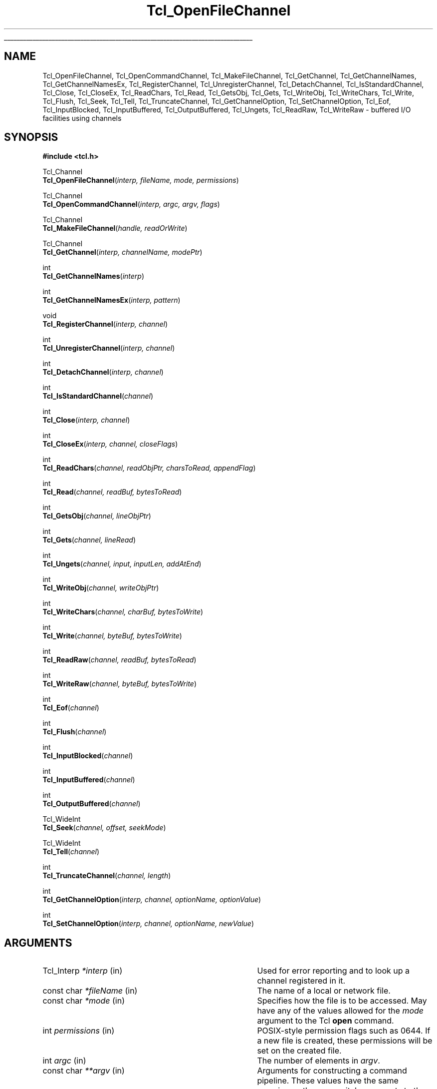 '\"
'\" Copyright (c) 1996-1997 Sun Microsystems, Inc.
'\"
'\" See the file "license.terms" for information on usage and redistribution
'\" of this file, and for a DISCLAIMER OF ALL WARRANTIES.
'\"
.TH Tcl_OpenFileChannel 3 8.3 Tcl "Tcl Library Procedures"
.\" The -*- nroff -*- definitions below are for supplemental macros used
.\" in Tcl/Tk manual entries.
.\"
.\" .AP type name in/out ?indent?
.\"	Start paragraph describing an argument to a library procedure.
.\"	type is type of argument (int, etc.), in/out is either "in", "out",
.\"	or "in/out" to describe whether procedure reads or modifies arg,
.\"	and indent is equivalent to second arg of .IP (shouldn't ever be
.\"	needed;  use .AS below instead)
.\"
.\" .AS ?type? ?name?
.\"	Give maximum sizes of arguments for setting tab stops.  Type and
.\"	name are examples of largest possible arguments that will be passed
.\"	to .AP later.  If args are omitted, default tab stops are used.
.\"
.\" .BS
.\"	Start box enclosure.  From here until next .BE, everything will be
.\"	enclosed in one large box.
.\"
.\" .BE
.\"	End of box enclosure.
.\"
.\" .CS
.\"	Begin code excerpt.
.\"
.\" .CE
.\"	End code excerpt.
.\"
.\" .VS ?version? ?br?
.\"	Begin vertical sidebar, for use in marking newly-changed parts
.\"	of man pages.  The first argument is ignored and used for recording
.\"	the version when the .VS was added, so that the sidebars can be
.\"	found and removed when they reach a certain age.  If another argument
.\"	is present, then a line break is forced before starting the sidebar.
.\"
.\" .VE
.\"	End of vertical sidebar.
.\"
.\" .DS
.\"	Begin an indented unfilled display.
.\"
.\" .DE
.\"	End of indented unfilled display.
.\"
.\" .SO ?manpage?
.\"	Start of list of standard options for a Tk widget. The manpage
.\"	argument defines where to look up the standard options; if
.\"	omitted, defaults to "options". The options follow on successive
.\"	lines, in three columns separated by tabs.
.\"
.\" .SE
.\"	End of list of standard options for a Tk widget.
.\"
.\" .OP cmdName dbName dbClass
.\"	Start of description of a specific option.  cmdName gives the
.\"	option's name as specified in the class command, dbName gives
.\"	the option's name in the option database, and dbClass gives
.\"	the option's class in the option database.
.\"
.\" .UL arg1 arg2
.\"	Print arg1 underlined, then print arg2 normally.
.\"
.\" .QW arg1 ?arg2?
.\"	Print arg1 in quotes, then arg2 normally (for trailing punctuation).
.\"
.\" .PQ arg1 ?arg2?
.\"	Print an open parenthesis, arg1 in quotes, then arg2 normally
.\"	(for trailing punctuation) and then a closing parenthesis.
.\"
.\"	# Set up traps and other miscellaneous stuff for Tcl/Tk man pages.
.if t .wh -1.3i ^B
.nr ^l \n(.l
.ad b
.\"	# Start an argument description
.de AP
.ie !"\\$4"" .TP \\$4
.el \{\
.   ie !"\\$2"" .TP \\n()Cu
.   el          .TP 15
.\}
.ta \\n()Au \\n()Bu
.ie !"\\$3"" \{\
\&\\$1 \\fI\\$2\\fP (\\$3)
.\".b
.\}
.el \{\
.br
.ie !"\\$2"" \{\
\&\\$1	\\fI\\$2\\fP
.\}
.el \{\
\&\\fI\\$1\\fP
.\}
.\}
..
.\"	# define tabbing values for .AP
.de AS
.nr )A 10n
.if !"\\$1"" .nr )A \\w'\\$1'u+3n
.nr )B \\n()Au+15n
.\"
.if !"\\$2"" .nr )B \\w'\\$2'u+\\n()Au+3n
.nr )C \\n()Bu+\\w'(in/out)'u+2n
..
.AS Tcl_Interp Tcl_CreateInterp in/out
.\"	# BS - start boxed text
.\"	# ^y = starting y location
.\"	# ^b = 1
.de BS
.br
.mk ^y
.nr ^b 1u
.if n .nf
.if n .ti 0
.if n \l'\\n(.lu\(ul'
.if n .fi
..
.\"	# BE - end boxed text (draw box now)
.de BE
.nf
.ti 0
.mk ^t
.ie n \l'\\n(^lu\(ul'
.el \{\
.\"	Draw four-sided box normally, but don't draw top of
.\"	box if the box started on an earlier page.
.ie !\\n(^b-1 \{\
\h'-1.5n'\L'|\\n(^yu-1v'\l'\\n(^lu+3n\(ul'\L'\\n(^tu+1v-\\n(^yu'\l'|0u-1.5n\(ul'
.\}
.el \}\
\h'-1.5n'\L'|\\n(^yu-1v'\h'\\n(^lu+3n'\L'\\n(^tu+1v-\\n(^yu'\l'|0u-1.5n\(ul'
.\}
.\}
.fi
.br
.nr ^b 0
..
.\"	# VS - start vertical sidebar
.\"	# ^Y = starting y location
.\"	# ^v = 1 (for troff;  for nroff this doesn't matter)
.de VS
.if !"\\$2"" .br
.mk ^Y
.ie n 'mc \s12\(br\s0
.el .nr ^v 1u
..
.\"	# VE - end of vertical sidebar
.de VE
.ie n 'mc
.el \{\
.ev 2
.nf
.ti 0
.mk ^t
\h'|\\n(^lu+3n'\L'|\\n(^Yu-1v\(bv'\v'\\n(^tu+1v-\\n(^Yu'\h'-|\\n(^lu+3n'
.sp -1
.fi
.ev
.\}
.nr ^v 0
..
.\"	# Special macro to handle page bottom:  finish off current
.\"	# box/sidebar if in box/sidebar mode, then invoked standard
.\"	# page bottom macro.
.de ^B
.ev 2
'ti 0
'nf
.mk ^t
.if \\n(^b \{\
.\"	Draw three-sided box if this is the box's first page,
.\"	draw two sides but no top otherwise.
.ie !\\n(^b-1 \h'-1.5n'\L'|\\n(^yu-1v'\l'\\n(^lu+3n\(ul'\L'\\n(^tu+1v-\\n(^yu'\h'|0u'\c
.el \h'-1.5n'\L'|\\n(^yu-1v'\h'\\n(^lu+3n'\L'\\n(^tu+1v-\\n(^yu'\h'|0u'\c
.\}
.if \\n(^v \{\
.nr ^x \\n(^tu+1v-\\n(^Yu
\kx\h'-\\nxu'\h'|\\n(^lu+3n'\ky\L'-\\n(^xu'\v'\\n(^xu'\h'|0u'\c
.\}
.bp
'fi
.ev
.if \\n(^b \{\
.mk ^y
.nr ^b 2
.\}
.if \\n(^v \{\
.mk ^Y
.\}
..
.\"	# DS - begin display
.de DS
.RS
.nf
.sp
..
.\"	# DE - end display
.de DE
.fi
.RE
.sp
..
.\"	# SO - start of list of standard options
.de SO
'ie '\\$1'' .ds So \\fBoptions\\fR
'el .ds So \\fB\\$1\\fR
.SH "STANDARD OPTIONS"
.LP
.nf
.ta 5.5c 11c
.ft B
..
.\"	# SE - end of list of standard options
.de SE
.fi
.ft R
.LP
See the \\*(So manual entry for details on the standard options.
..
.\"	# OP - start of full description for a single option
.de OP
.LP
.nf
.ta 4c
Command-Line Name:	\\fB\\$1\\fR
Database Name:	\\fB\\$2\\fR
Database Class:	\\fB\\$3\\fR
.fi
.IP
..
.\"	# CS - begin code excerpt
.de CS
.RS
.nf
.ta .25i .5i .75i 1i
..
.\"	# CE - end code excerpt
.de CE
.fi
.RE
..
.\"	# UL - underline word
.de UL
\\$1\l'|0\(ul'\\$2
..
.\"	# QW - apply quotation marks to word
.de QW
.ie '\\*(lq'"' ``\\$1''\\$2
.\"" fix emacs highlighting
.el \\*(lq\\$1\\*(rq\\$2
..
.\"	# PQ - apply parens and quotation marks to word
.de PQ
.ie '\\*(lq'"' (``\\$1''\\$2)\\$3
.\"" fix emacs highlighting
.el (\\*(lq\\$1\\*(rq\\$2)\\$3
..
.\"	# QR - quoted range
.de QR
.ie '\\*(lq'"' ``\\$1''\\-``\\$2''\\$3
.\"" fix emacs highlighting
.el \\*(lq\\$1\\*(rq\\-\\*(lq\\$2\\*(rq\\$3
..
.\"	# MT - "empty" string
.de MT
.QW ""
..
.BS
'\" Note:  do not modify the .SH NAME line immediately below!
.SH NAME
Tcl_OpenFileChannel, Tcl_OpenCommandChannel, Tcl_MakeFileChannel, Tcl_GetChannel, Tcl_GetChannelNames, Tcl_GetChannelNamesEx, Tcl_RegisterChannel, Tcl_UnregisterChannel, Tcl_DetachChannel, Tcl_IsStandardChannel, Tcl_Close, Tcl_CloseEx, Tcl_ReadChars, Tcl_Read, Tcl_GetsObj, Tcl_Gets, Tcl_WriteObj, Tcl_WriteChars, Tcl_Write, Tcl_Flush, Tcl_Seek, Tcl_Tell, Tcl_TruncateChannel, Tcl_GetChannelOption, Tcl_SetChannelOption, Tcl_Eof, Tcl_InputBlocked, Tcl_InputBuffered, Tcl_OutputBuffered, Tcl_Ungets, Tcl_ReadRaw, Tcl_WriteRaw \- buffered I/O facilities using channels
.SH SYNOPSIS
.nf
\fB#include <tcl.h>\fR
.sp
Tcl_Channel
\fBTcl_OpenFileChannel\fR(\fIinterp, fileName, mode, permissions\fR)
.sp
Tcl_Channel
\fBTcl_OpenCommandChannel\fR(\fIinterp, argc, argv, flags\fR)
.sp
Tcl_Channel
\fBTcl_MakeFileChannel\fR(\fIhandle, readOrWrite\fR)
.sp
Tcl_Channel
\fBTcl_GetChannel\fR(\fIinterp, channelName, modePtr\fR)
.sp
int
\fBTcl_GetChannelNames\fR(\fIinterp\fR)
.sp
int
\fBTcl_GetChannelNamesEx\fR(\fIinterp, pattern\fR)
.sp
void
\fBTcl_RegisterChannel\fR(\fIinterp, channel\fR)
.sp
int
\fBTcl_UnregisterChannel\fR(\fIinterp, channel\fR)
.sp
int
\fBTcl_DetachChannel\fR(\fIinterp, channel\fR)
.sp
int
\fBTcl_IsStandardChannel\fR(\fIchannel\fR)
.sp
int
\fBTcl_Close\fR(\fIinterp, channel\fR)
.sp
int
\fBTcl_CloseEx\fR(\fIinterp, channel, closeFlags\fR)
.sp
int
\fBTcl_ReadChars\fR(\fIchannel, readObjPtr, charsToRead, appendFlag\fR)
.sp
int
\fBTcl_Read\fR(\fIchannel, readBuf, bytesToRead\fR)
.sp
int
\fBTcl_GetsObj\fR(\fIchannel, lineObjPtr\fR)
.sp
int
\fBTcl_Gets\fR(\fIchannel, lineRead\fR)
.sp
int
\fBTcl_Ungets\fR(\fIchannel, input, inputLen, addAtEnd\fR)
.sp
int
\fBTcl_WriteObj\fR(\fIchannel, writeObjPtr\fR)
.sp
int
\fBTcl_WriteChars\fR(\fIchannel, charBuf, bytesToWrite\fR)
.sp
int
\fBTcl_Write\fR(\fIchannel, byteBuf, bytesToWrite\fR)
.sp
int
\fBTcl_ReadRaw\fR(\fIchannel, readBuf, bytesToRead\fR)
.sp
int
\fBTcl_WriteRaw\fR(\fIchannel, byteBuf, bytesToWrite\fR)
.sp
int
\fBTcl_Eof\fR(\fIchannel\fR)
.sp
int
\fBTcl_Flush\fR(\fIchannel\fR)
.sp
int
\fBTcl_InputBlocked\fR(\fIchannel\fR)
.sp
int
\fBTcl_InputBuffered\fR(\fIchannel\fR)
.sp
int
\fBTcl_OutputBuffered\fR(\fIchannel\fR)
.sp
Tcl_WideInt
\fBTcl_Seek\fR(\fIchannel, offset, seekMode\fR)
.sp
Tcl_WideInt
\fBTcl_Tell\fR(\fIchannel\fR)
.sp
int
\fBTcl_TruncateChannel\fR(\fIchannel, length\fR)
.sp
int
\fBTcl_GetChannelOption\fR(\fIinterp, channel, optionName, optionValue\fR)
.sp
int
\fBTcl_SetChannelOption\fR(\fIinterp, channel, optionName, newValue\fR)
.sp
.SH ARGUMENTS
.AS Tcl_DString *channelName in/out
.AP Tcl_Interp *interp in
Used for error reporting and to look up a channel registered in it.
.AP "const char" *fileName in
The name of a local or network file.
.AP "const char" *mode in
Specifies how the file is to be accessed.  May have any of the values
allowed for the \fImode\fR argument to the Tcl \fBopen\fR command.
.AP int permissions in
POSIX-style permission flags such as 0644.  If a new file is created, these
permissions will be set on the created file.
.AP int argc in
The number of elements in \fIargv\fR.
.AP "const char" **argv in
Arguments for constructing a command pipeline.  These values have the same
meaning as the non-switch arguments to the Tcl \fBexec\fR command.
.AP int flags in
Specifies the disposition of the stdio handles in pipeline: OR-ed
combination of \fBTCL_STDIN\fR, \fBTCL_STDOUT\fR, \fBTCL_STDERR\fR, and
\fBTCL_ENFORCE_MODE\fR. If \fBTCL_STDIN\fR is set, stdin for the first child
in the pipe is the pipe channel, otherwise it is the same as the standard
input of the invoking process; likewise for \fBTCL_STDOUT\fR and
\fBTCL_STDERR\fR. If \fBTCL_ENFORCE_MODE\fR is not set, then the pipe can
redirect stdio handles to override the stdio handles for which
\fBTCL_STDIN\fR, \fBTCL_STDOUT\fR and \fBTCL_STDERR\fR have been set.  If it
is set, then such redirections cause an error.
.AP ClientData handle in
Operating system specific handle for I/O to a file. For Unix this is a
file descriptor, for Windows it is a HANDLE.
.AP int readOrWrite in
OR-ed combination of \fBTCL_READABLE\fR and \fBTCL_WRITABLE\fR to indicate
what operations are valid on \fIhandle\fR.
.AP "const char" *channelName in
The name of the channel.
.AP int *modePtr out
Points at an integer variable that will receive an OR-ed combination of
\fBTCL_READABLE\fR and \fBTCL_WRITABLE\fR denoting whether the channel is
open for reading and writing.
.AP "const char" *pattern in
The pattern to match on, passed to Tcl_StringMatch, or NULL.
.AP Tcl_Channel channel in
A Tcl channel for input or output.  Must have been the return value
from a procedure such as \fBTcl_OpenFileChannel\fR.
.AP Tcl_Obj *readObjPtr in/out
A pointer to a Tcl value in which to store the characters read from the
channel.
.AP int charsToRead in
The number of characters to read from the channel.  If the channel's encoding
is \fBbinary\fR, this is equivalent to the number of bytes to read from the
channel.
.AP int closeFlags in
If \fB0\fR, the channel is closed in both directions. If \fBTCL_CLOSE_READ\fR,
the channel is only closed for reading. If \fBTCL_CLOSE_WRITE\fR, the channel
is only closed for writing. These flags must not be combined.
.AP int appendFlag in
If non-zero, data read from the channel will be appended to the value.
Otherwise, the data will replace the existing contents of the value.
.AP char *readBuf out
A buffer in which to store the bytes read from the channel.
.AP int bytesToRead in
The number of bytes to read from the channel.  The buffer \fIreadBuf\fR must
be large enough to hold this many bytes.
.AP Tcl_Obj *lineObjPtr in/out
A pointer to a Tcl value in which to store the line read from the
channel.  The line read will be appended to the current value of the
value.
.AP Tcl_DString *lineRead in/out
A pointer to a Tcl dynamic string in which to store the line read from the
channel.  Must have been initialized by the caller.  The line read will be
appended to any data already in the dynamic string.
.AP "const char" *input in
The input to add to a channel buffer.
.AP int inputLen in
Length of the input
.AP int addAtEnd in
Flag indicating whether the input should be added to the end or
beginning of the channel buffer.
.AP Tcl_Obj *writeObjPtr in
A pointer to a Tcl value whose contents will be output to the channel.
.AP "const char" *charBuf in
A buffer containing the characters to output to the channel.
.AP "const char" *byteBuf in
A buffer containing the bytes to output to the channel.
.AP int bytesToWrite in
The number of bytes to consume from \fIcharBuf\fR or \fIbyteBuf\fR and
output to the channel.
.AP Tcl_WideInt offset in
How far to move the access point in the channel at which the next input or
output operation will be applied, measured in bytes from the position
given by \fIseekMode\fR.  May be either positive or negative.
.AP int seekMode in
Relative to which point to seek; used with \fIoffset\fR to calculate the new
access point for the channel. Legal values are \fBSEEK_SET\fR,
\fBSEEK_CUR\fR, and \fBSEEK_END\fR.
.AP Tcl_WideInt length in
The (non-negative) length to truncate the channel the channel to.
.AP "const char" *optionName in
The name of an option applicable to this channel, such as \fB\-blocking\fR.
May have any of the values accepted by the \fBfconfigure\fR command.
.AP Tcl_DString *optionValue in
Where to store the value of an option or a list of all options and their
values. Must have been initialized by the caller.
.AP "const char" *newValue in
New value for the option given by \fIoptionName\fR.
.BE
.SH DESCRIPTION
.PP
The Tcl channel mechanism provides a device-independent and
platform-independent mechanism for performing buffered input
and output operations on a variety of file, socket, and device
types.
The channel mechanism is extensible to new channel types, by
providing a low-level channel driver for the new type; the channel driver
interface is described in the manual entry for \fBTcl_CreateChannel\fR. The
channel mechanism provides a buffering scheme modeled after
Unix's standard I/O, and it also allows for nonblocking I/O on
channels.
.PP
The procedures described in this manual entry comprise the C APIs of the
generic layer of the channel architecture. For a description of the channel
driver architecture and how to implement channel drivers for new types of
channels, see the manual entry for \fBTcl_CreateChannel\fR.
.SH TCL_OPENFILECHANNEL
.PP
\fBTcl_OpenFileChannel\fR opens a file specified by \fIfileName\fR and
returns a channel handle that can be used to perform input and output on
the file. This API is modeled after the \fBfopen\fR procedure of
the Unix standard I/O library.
The syntax and meaning of all arguments is similar to those
given in the Tcl \fBopen\fR command when opening a file.
If an error occurs while opening the channel, \fBTcl_OpenFileChannel\fR
returns NULL and records a POSIX error code that can be
retrieved with \fBTcl_GetErrno\fR.
In addition, if \fIinterp\fR is non-NULL, \fBTcl_OpenFileChannel\fR
leaves an error message in \fIinterp\fR's result after any error.
As of Tcl 8.4, the value-based API \fBTcl_FSOpenFileChannel\fR should
be used in preference to \fBTcl_OpenFileChannel\fR wherever possible.
.PP
The newly created channel is not registered in the supplied interpreter; to
register it, use \fBTcl_RegisterChannel\fR, described below.
If one of the standard channels, \fBstdin\fR, \fBstdout\fR or \fBstderr\fR was
previously closed, the act of creating the new channel also assigns it as a
replacement for the standard channel.
.SH TCL_OPENCOMMANDCHANNEL
.PP
\fBTcl_OpenCommandChannel\fR provides a C-level interface to the
functions of the \fBexec\fR and \fBopen\fR commands.
It creates a sequence of subprocesses specified
by the \fIargv\fR and \fIargc\fR arguments and returns a channel that can
be used to communicate with these subprocesses.
The \fIflags\fR argument indicates what sort of communication will
exist with the command pipeline.
.PP
If the \fBTCL_STDIN\fR flag is set then the standard input for the
first subprocess will be tied to the channel: writing to the channel
will provide input to the subprocess.  If \fBTCL_STDIN\fR is not set,
then standard input for the first subprocess will be the same as this
application's standard input.  If \fBTCL_STDOUT\fR is set then
standard output from the last subprocess can be read from the channel;
otherwise it goes to this application's standard output.  If
\fBTCL_STDERR\fR is set, standard error output for all subprocesses is
returned to the channel and results in an error when the channel is
closed; otherwise it goes to this application's standard error.  If
\fBTCL_ENFORCE_MODE\fR is not set, then \fIargc\fR and \fIargv\fR can
redirect the stdio handles to override \fBTCL_STDIN\fR,
\fBTCL_STDOUT\fR, and \fBTCL_STDERR\fR; if it is set, then it is an
error for argc and argv to override stdio channels for which
\fBTCL_STDIN\fR, \fBTCL_STDOUT\fR, and \fBTCL_STDERR\fR have been set.
.PP
If an error occurs while opening the channel, \fBTcl_OpenCommandChannel\fR
returns NULL and records a POSIX error code that can be retrieved with
\fBTcl_GetErrno\fR.
In addition, \fBTcl_OpenCommandChannel\fR leaves an error message in
the interpreter's result. \fIinterp\fR cannot be NULL.
.PP
The newly created channel is not registered in the supplied interpreter; to
register it, use \fBTcl_RegisterChannel\fR, described below.
If one of the standard channels, \fBstdin\fR, \fBstdout\fR or \fBstderr\fR was
previously closed, the act of creating the new channel also assigns it as a
replacement for the standard channel.
.SH TCL_MAKEFILECHANNEL
.PP
\fBTcl_MakeFileChannel\fR makes a \fBTcl_Channel\fR from an existing,
platform-specific, file handle.
The newly created channel is not registered in the supplied interpreter; to
register it, use \fBTcl_RegisterChannel\fR, described below.
If one of the standard channels, \fBstdin\fR, \fBstdout\fR or \fBstderr\fR was
previously closed, the act of creating the new channel also assigns it as a
replacement for the standard channel.
.SH TCL_GETCHANNEL
.PP
\fBTcl_GetChannel\fR returns a channel given the \fIchannelName\fR used to
create it with \fBTcl_CreateChannel\fR and a pointer to a Tcl interpreter in
\fIinterp\fR. If a channel by that name is not registered in that interpreter,
the procedure returns NULL. If the \fImodePtr\fR argument is not NULL, it
points at an integer variable that will receive an OR-ed combination of
\fBTCL_READABLE\fR and \fBTCL_WRITABLE\fR describing whether the channel is
open for reading and writing.
.PP
\fBTcl_GetChannelNames\fR and \fBTcl_GetChannelNamesEx\fR write the
names of the registered channels to the interpreter's result as a
list value.  \fBTcl_GetChannelNamesEx\fR will filter these names
according to the \fIpattern\fR.  If \fIpattern\fR is NULL, then it
will not do any filtering.  The return value is \fBTCL_OK\fR if no
errors occurred writing to the result, otherwise it is \fBTCL_ERROR\fR,
and the error message is left in the interpreter's result.
.SH TCL_REGISTERCHANNEL
.PP
\fBTcl_RegisterChannel\fR adds a channel to the set of channels accessible
in \fIinterp\fR. After this call, Tcl programs executing in that
interpreter can refer to the channel in input or output operations using
the name given in the call to \fBTcl_CreateChannel\fR.  After this call,
the channel becomes the property of the interpreter, and the caller should
not call \fBTcl_Close\fR for the channel; the channel will be closed
automatically when it is unregistered from the interpreter.
.PP
Code executing outside of any Tcl interpreter can call
\fBTcl_RegisterChannel\fR with \fIinterp\fR as NULL, to indicate that it
wishes to hold a reference to this channel. Subsequently, the channel can
be registered in a Tcl interpreter and it will only be closed when the
matching number of calls to \fBTcl_UnregisterChannel\fR have been made.
This allows code executing outside of any interpreter to safely hold a
reference to a channel that is also registered in a Tcl interpreter.
.PP
This procedure interacts with the code managing the standard
channels. If no standard channels were initialized before the first
call to \fBTcl_RegisterChannel\fR, they will get initialized by that
call. See \fBTcl_StandardChannels\fR for a general treatise about
standard channels and the behavior of the Tcl library with regard to
them.
.SH TCL_UNREGISTERCHANNEL
.PP
\fBTcl_UnregisterChannel\fR removes a channel from the set of channels
accessible in \fIinterp\fR. After this call, Tcl programs will no longer be
able to use the channel's name to refer to the channel in that interpreter.
If this operation removed the last registration of the channel in any
interpreter, the channel is also closed and destroyed.
.PP
Code not associated with a Tcl interpreter can call
\fBTcl_UnregisterChannel\fR with \fIinterp\fR as NULL, to indicate to Tcl
that it no longer holds a reference to that channel. If this is the last
reference to the channel, it will now be closed.  \fBTcl_UnregisterChannel\fR
is very similar to \fBTcl_DetachChannel\fR except that it will also
close the channel if no further references to it exist.
.SH TCL_DETACHCHANNEL
.PP
\fBTcl_DetachChannel\fR removes a channel from the set of channels
accessible in \fIinterp\fR. After this call, Tcl programs will no longer be
able to use the channel's name to refer to the channel in that interpreter.
Beyond that, this command has no further effect.  It cannot be used on
the standard channels (\fBstdout\fR, \fBstderr\fR, \fBstdin\fR), and will return
\fBTCL_ERROR\fR if passed one of those channels.
.PP
Code not associated with a Tcl interpreter can call
\fBTcl_DetachChannel\fR with \fIinterp\fR as NULL, to indicate to Tcl
that it no longer holds a reference to that channel. If this is the last
reference to the channel, unlike \fBTcl_UnregisterChannel\fR,
it will not be closed.
.SH TCL_ISSTANDARDCHANNEL
.PP
\fBTcl_IsStandardChannel\fR tests whether a channel is one of the
three standard channels, \fBstdin\fR, \fBstdout\fR or \fBstderr\fR.
If so, it returns 1, otherwise 0.
.PP
No attempt is made to check whether the given channel or the standard
channels are initialized or otherwise valid.
.SH "TCL_CLOSE AND TCL_CLOSEEX"
.PP
\fBTcl_Close\fR destroys the channel \fIchannel\fR, which must denote a
currently open channel. The channel should not be registered in any
interpreter when \fBTcl_Close\fR is called. Buffered output is flushed to
the channel's output device prior to destroying the channel, and any
buffered input is discarded.  If this is a blocking channel, the call does
not return until all buffered data is successfully sent to the channel's
output device.  If this is a nonblocking channel and there is buffered
output that cannot be written without blocking, the call returns
immediately; output is flushed in the background and the channel will be
closed once all of the buffered data has been output.  In this case errors
during flushing are not reported.
.PP
\fBTcl_CloseEx\fR allows for both full closing and half-closing of channels
depending on its \fBcloseFlags\fR parameter. See the description of the
parameter above. It is an error to attempt to close the channel for
a direction for which it is not open. The channel is destroyed only when
it has been closed for both reading and writing. Only socket and command
pipe channels support half-closing.
.PP
If the channel was closed successfully, \fBTcl_Close\fR and \fBTcl_CloseEx\fR
return \fBTCL_OK\fR. If an error occurs, they return \fBTCL_ERROR\fR and record
a POSIX error code that can be retrieved with \fBTcl_GetErrno\fR.
If the channel is being closed synchronously and an error occurs during
closing of the channel and \fIinterp\fR is not NULL, an error message is
left in the interpreter's result.
.PP
Note: it is not safe to call the channel closing functions on a channel
that has been registered using \fBTcl_RegisterChannel\fR; see the documentation
for \fBTcl_RegisterChannel\fR, above, for details. If the channel has ever
been given as the \fBchan\fR argument in a call to
\fBTcl_RegisterChannel\fR, you should instead use
\fBTcl_UnregisterChannel\fR, which will internally call \fBTcl_Close\fR
when all calls to \fBTcl_RegisterChannel\fR have been matched by
corresponding calls to \fBTcl_UnregisterChannel\fR.
.SH "TCL_READCHARS AND TCL_READ"
.PP
\fBTcl_ReadChars\fR consumes bytes from \fIchannel\fR, converting the bytes
to UTF-8 based on the channel's encoding and storing the produced data in
\fIreadObjPtr\fR's string representation.  The return value of
\fBTcl_ReadChars\fR is the number of characters, up to \fIcharsToRead\fR,
that were stored in \fIreadObjPtr\fR.  If an error occurs while reading, the
return value is \-1 and \fBTcl_ReadChars\fR records a POSIX error code that
can be retrieved with \fBTcl_GetErrno\fR.
.PP
Setting \fIcharsToRead\fR to \fB\-1\fR will cause the command to read
all characters currently available (non-blocking) or everything until
eof (blocking mode).
.PP
The return value may be smaller than the value to read, indicating that less
data than requested was available.  This is called a \fIshort read\fR.  In
blocking mode, this can only happen on an end-of-file.  In nonblocking mode,
a short read can also occur if there is not enough input currently
available:  \fBTcl_ReadChars\fR returns a short count rather than waiting
for more data.
.PP
If the channel is in blocking mode, a return value of zero indicates an
end-of-file condition.  If the channel is in nonblocking mode, a return
value of zero indicates either that no input is currently available or an
end-of-file condition.  Use \fBTcl_Eof\fR and \fBTcl_InputBlocked\fR to tell
which of these conditions actually occurred.
.PP
\fBTcl_ReadChars\fR translates the various end-of-line representations into
the canonical \fB\en\fR internal representation according to the current
end-of-line recognition mode.  End-of-line recognition and the various
platform-specific modes are described in the manual entry for the Tcl
\fBfconfigure\fR command.
.PP
As a performance optimization, when reading from a channel with the encoding
\fBbinary\fR, the bytes are not converted to UTF-8 as they are read.
Instead, they are stored in \fIreadObjPtr\fR's internal representation as a
byte-array value.  The string representation of this value will only be
constructed if it is needed (e.g., because of a call to
\fBTcl_GetStringFromObj\fR).  In this way, byte-oriented data can be read
from a channel, manipulated by calling \fBTcl_GetByteArrayFromObj\fR and
related functions, and then written to a channel without the expense of ever
converting to or from UTF-8.
.PP
\fBTcl_Read\fR is similar to \fBTcl_ReadChars\fR, except that it does not do
encoding conversions, regardless of the channel's encoding.  It is deprecated
and exists for backwards compatibility with non-internationalized Tcl
extensions.  It consumes bytes from \fIchannel\fR and stores them in
\fIreadBuf\fR, performing end-of-line translations on the way.  The return value
of \fBTcl_Read\fR is the number of bytes, up to \fIbytesToRead\fR, written in
\fIreadBuf\fR.  The buffer produced by \fBTcl_Read\fR is not null-terminated.
Its contents are valid from the zeroth position up to and excluding the
position indicated by the return value.
.PP
\fBTcl_ReadRaw\fR is the same as \fBTcl_Read\fR but does not
compensate for stacking. While \fBTcl_Read\fR (and the other functions
in the API) always get their data from the topmost channel in the
stack the supplied channel is part of, \fBTcl_ReadRaw\fR does
not. Thus this function is \fBonly\fR usable for transformational
channel drivers, i.e. drivers used in the middle of a stack of
channels, to move data from the channel below into the transformation.
.SH "TCL_GETSOBJ AND TCL_GETS"
.PP
\fBTcl_GetsObj\fR consumes bytes from \fIchannel\fR, converting the bytes to
UTF-8 based on the channel's encoding, until a full line of input has been
seen.  If the channel's encoding is \fBbinary\fR, each byte read from the
channel is treated as an individual Unicode character.  All of the
characters of the line except for the terminating end-of-line character(s)
are appended to \fIlineObjPtr\fR's string representation.  The end-of-line
character(s) are read and discarded.
.PP
If a line was successfully read, the return value is greater than or equal
to zero and indicates the number of bytes stored in \fIlineObjPtr\fR.  If an
error occurs, \fBTcl_GetsObj\fR returns \-1 and records a POSIX error code
that can be retrieved with \fBTcl_GetErrno\fR.  \fBTcl_GetsObj\fR also
returns \-1 if the end of the file is reached; the \fBTcl_Eof\fR procedure
can be used to distinguish an error from an end-of-file condition.
.PP
If the channel is in nonblocking mode, the return value can also be \-1 if
no data was available or the data that was available did not contain an
end-of-line character.  When \-1 is returned, the \fBTcl_InputBlocked\fR
procedure may be invoked to determine if the channel is blocked because
of input unavailability.
.PP
\fBTcl_Gets\fR is the same as \fBTcl_GetsObj\fR except the resulting
characters are appended to the dynamic string given by
\fIlineRead\fR rather than a Tcl value.
.SH "TCL_UNGETS"
.PP
\fBTcl_Ungets\fR is used to add data to the input queue of a channel,
at either the head or tail of the queue.  The pointer \fIinput\fR points
to the data that is to be added.  The length of the input to add is given
by \fIinputLen\fR.  A non-zero value of \fIaddAtEnd\fR indicates that the
data is to be added at the end of queue; otherwise it will be added at the
head of the queue.  If \fIchannel\fR has a
.QW sticky
EOF set, no data will be
added to the input queue.  \fBTcl_Ungets\fR returns \fIinputLen\fR or
\-1 if an error occurs.
.SH "TCL_WRITECHARS, TCL_WRITEOBJ, AND TCL_WRITE"
.PP
\fBTcl_WriteChars\fR accepts \fIbytesToWrite\fR bytes of character data at
\fIcharBuf\fR.  The UTF-8 characters in the buffer are converted to the
channel's encoding and queued for output to \fIchannel\fR.  If
\fIbytesToWrite\fR is negative, \fBTcl_WriteChars\fR expects \fIcharBuf\fR
to be null-terminated and it outputs everything up to the null.
.PP
Data queued for output may not appear on the output device immediately, due
to internal buffering.  If the data should appear immediately, call
\fBTcl_Flush\fR after the call to \fBTcl_WriteChars\fR, or set the
\fB\-buffering\fR option on the channel to \fBnone\fR.  If you wish the data
to appear as soon as a complete line is accepted for output, set the
\fB\-buffering\fR option on the channel to \fBline\fR mode.
.PP
The return value of \fBTcl_WriteChars\fR is a count of how many bytes were
accepted for output to the channel.  This is either greater than zero to
indicate success or \-1 to indicate that an error occurred.  If an error
occurs, \fBTcl_WriteChars\fR records a POSIX error code that may be
retrieved with \fBTcl_GetErrno\fR.
.PP
Newline characters in the output data are translated to platform-specific
end-of-line sequences according to the \fB\-translation\fR option for the
channel.  This is done even if the channel has no encoding.
.PP
\fBTcl_WriteObj\fR is similar to \fBTcl_WriteChars\fR except it
accepts a Tcl value whose contents will be output to the channel.  The
UTF-8 characters in \fIwriteObjPtr\fR's string representation are converted
to the channel's encoding and queued for output to \fIchannel\fR.
As a performance optimization, when writing to a channel with the encoding
\fBbinary\fR, UTF-8 characters are not converted as they are written.
Instead, the bytes in \fIwriteObjPtr\fR's internal representation as a
byte-array value are written to the channel.  The byte-array representation
of the value will be constructed if it is needed.  In this way,
byte-oriented data can be read from a channel, manipulated by calling
\fBTcl_GetByteArrayFromObj\fR and related functions, and then written to a
channel without the expense of ever converting to or from UTF-8.
.PP
\fBTcl_Write\fR is similar to \fBTcl_WriteChars\fR except that it does not do
encoding conversions, regardless of the channel's encoding.  It is
deprecated and exists for backwards compatibility with non-internationalized
Tcl extensions.  It accepts \fIbytesToWrite\fR bytes of data at
\fIbyteBuf\fR and queues them for output to \fIchannel\fR.  If
\fIbytesToWrite\fR is negative, \fBTcl_Write\fR expects \fIbyteBuf\fR to be
null-terminated and it outputs everything up to the null.
.PP
\fBTcl_WriteRaw\fR is the same as \fBTcl_Write\fR but does not
compensate for stacking. While \fBTcl_Write\fR (and the other
functions in the API) always feed their input to the topmost channel
in the stack the supplied channel is part of, \fBTcl_WriteRaw\fR does
not. Thus this function is \fBonly\fR usable for transformational
channel drivers, i.e. drivers used in the middle of a stack of
channels, to move data from the transformation into the channel below
it.
.SH TCL_FLUSH
.PP
\fBTcl_Flush\fR causes all of the buffered output data for \fIchannel\fR
to be written to its underlying file or device as soon as possible.
If the channel is in blocking mode, the call does not return until
all the buffered data has been sent to the channel or some error occurred.
The call returns immediately if the channel is nonblocking; it starts
a background flush that will write the buffered data to the channel
eventually, as fast as the channel is able to absorb it.
.PP
The return value is normally \fBTCL_OK\fR.
If an error occurs, \fBTcl_Flush\fR returns \fBTCL_ERROR\fR and
records a POSIX error code that can be retrieved with \fBTcl_GetErrno\fR.
.SH TCL_SEEK
.PP
\fBTcl_Seek\fR moves the access point in \fIchannel\fR where subsequent
data will be read or written. Buffered output is flushed to the channel and
buffered input is discarded, prior to the seek operation.
.PP
\fBTcl_Seek\fR normally returns the new access point.
If an error occurs, \fBTcl_Seek\fR returns \-1 and records a POSIX error
code that can be retrieved with \fBTcl_GetErrno\fR.
After an error, the access point may or may not have been moved.
.SH TCL_TELL
.PP
\fBTcl_Tell\fR returns the current access point for a channel. The returned
value is \-1 if the channel does not support seeking.
.SH TCL_TRUNCATECHANNEL
.PP
\fBTcl_TruncateChannel\fR truncates the file underlying \fIchannel\fR
to a given \fIlength\fR of bytes. It returns \fBTCL_OK\fR if the
operation succeeded, and \fBTCL_ERROR\fR otherwise.
.SH TCL_GETCHANNELOPTION
.PP
\fBTcl_GetChannelOption\fR retrieves, in \fIoptionValue\fR, the value of one of
the options currently in effect for a channel, or a list of all options and
their values.  The \fIchannel\fR argument identifies the channel for which
to query an option or retrieve all options and their values.
If \fIoptionName\fR is not NULL, it is the name of the
option to query; the option's value is copied to the Tcl dynamic string
denoted by \fIoptionValue\fR. If
\fIoptionName\fR is NULL, the function stores an alternating list of option
names and their values in \fIoptionValue\fR, using a series of calls to
\fBTcl_DStringAppendElement\fR. The various preexisting options and
their possible values are described in the manual entry for the Tcl
\fBfconfigure\fR command. Other options can be added by each channel type.
These channel type specific options are described in the manual entry for
the Tcl command that creates a channel of that type; for example, the
additional options for TCP-based channels are described in the manual entry
for the Tcl \fBsocket\fR command.
The procedure normally returns \fBTCL_OK\fR. If an error occurs, it returns
\fBTCL_ERROR\fR and calls \fBTcl_SetErrno\fR to store an appropriate POSIX
error code.
.SH TCL_SETCHANNELOPTION
.PP
\fBTcl_SetChannelOption\fR sets a new value \fInewValue\fR
for an option \fIoptionName\fR on \fIchannel\fR.
The procedure normally returns \fBTCL_OK\fR.  If an error occurs,
it returns \fBTCL_ERROR\fR;  in addition, if \fIinterp\fR is non-NULL,
\fBTcl_SetChannelOption\fR leaves an error message in the interpreter's result.
.SH TCL_EOF
.PP
\fBTcl_Eof\fR returns a nonzero value if \fIchannel\fR encountered
an end of file during the last input operation.
.SH TCL_INPUTBLOCKED
.PP
\fBTcl_InputBlocked\fR returns a nonzero value if \fIchannel\fR is in
nonblocking mode and the last input operation returned less data than
requested because there was insufficient data available.
The call always returns zero if the channel is in blocking mode.
.SH TCL_INPUTBUFFERED
.PP
\fBTcl_InputBuffered\fR returns the number of bytes of input currently
buffered in the internal buffers for a channel. If the channel is not open
for reading, this function always returns zero.
.SH TCL_OUTPUTBUFFERED
.PP
\fBTcl_OutputBuffered\fR returns the number of bytes of output
currently buffered in the internal buffers for a channel. If the
channel is not open for writing, this function always returns zero.
.SH "PLATFORM ISSUES"
.PP
The handles returned from \fBTcl_GetChannelHandle\fR depend on the
platform and the channel type.  On Unix platforms, the handle is
always a Unix file descriptor as returned from the \fBopen\fR system
call.  On Windows platforms, the handle is a file \fBHANDLE\fR when
the channel was created with \fBTcl_OpenFileChannel\fR,
\fBTcl_OpenCommandChannel\fR, or \fBTcl_MakeFileChannel\fR.  Other
channel types may return a different type of handle on Windows
platforms.
.SH "SEE ALSO"
DString(3), fconfigure(n), filename(n), fopen(3), Tcl_CreateChannel(3)
.SH KEYWORDS
access point, blocking, buffered I/O, channel, channel driver, end of file,
flush, input, nonblocking, output, read, seek, write

